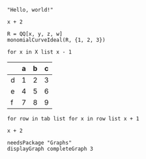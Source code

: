 :PROPERTIES:
:ID:       19aeeb54-ac72-45d5-b35a-820588267e5f
:END:
#+BEGIN_SRC M2
  "Hello, world!"
#+END_SRC

#+BEGIN_SRC M2 :var x=5
  x + 2
#+END_SRC

#+BEGIN_SRC M2
  R = QQ[x, y, z, w]
  monomialCurveIdeal(R, {1, 2, 3})
#+END_SRC

#+BEGIN_SRC M2 :var X=(list 2 4 6 8 10)
  for x in X list x - 1
#+END_SRC

#+NAME: tab
|   | a | b | c |
|---+---+---+---|
| d | 1 | 2 | 3 |
| e | 4 | 5 | 6 |
| f | 7 | 8 | 9 |

#+BEGIN_SRC M2 :var tab=tab :rownames yes :colnames yes
  for row in tab list for x in row list x + 1
#+END_SRC

#+BEGIN_SRC M2 :results output :var x=5 :tangle yes
  x + 2
#+END_SRC

#+BEGIN_SRC M2 :results file graphics :file "triangle.png"
  needsPackage "Graphs"
  displayGraph completeGraph 3
#+END_SRC
